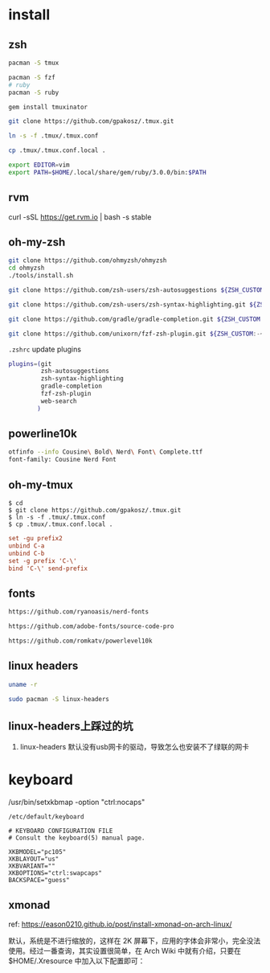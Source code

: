 * install

** zsh

#+BEGIN_SRC bash
pacman -S tmux

pacman -S fzf
# ruby
pacman -S ruby

gem install tmuxinator

git clone https://github.com/gpakosz/.tmux.git

ln -s -f .tmux/.tmux.conf

cp .tmux/.tmux.conf.local .

export EDITOR=vim
export PATH=$HOME/.local/share/gem/ruby/3.0.0/bin:$PATH
#+END_SRC

** rvm

curl -sSL https://get.rvm.io | bash -s stable


** oh-my-zsh

#+BEGIN_SRC bash
git clone https://github.com/ohmyzsh/ohmyzsh
cd ohmyzsh
./tools/install.sh

git clone https://github.com/zsh-users/zsh-autosuggestions ${ZSH_CUSTOM:-~/.oh-my-zsh/custom}/plugins/zsh-autosuggestions

git clone https://github.com/zsh-users/zsh-syntax-highlighting.git ${ZSH_CUSTOM:-~/.oh-my-zsh/custom}/plugins/zsh-syntax-highlighting

git clone https://github.com/gradle/gradle-completion.git ${ZSH_CUSTOM:-~/.oh-my-zsh/custom}/plugins/gradle-completion

git clone https://github.com/unixorn/fzf-zsh-plugin.git ${ZSH_CUSTOM:-~/.oh-my-zsh/custom}/plugins/fzf-zsh-plugin
#+END_SRC

~.zshrc~ update plugins

#+BEGIN_SRC bash
plugins=(git
         zsh-autosuggestions
         zsh-syntax-highlighting
         gradle-completion
         fzf-zsh-plugin
         web-search
        )
#+END_SRC

** powerline10k

#+BEGIN_SRC bash
otfinfo --info Cousine\ Bold\ Nerd\ Font\ Complete.ttf
font-family: Cousine Nerd Font
#+END_SRC


** oh-my-tmux

#+BEGIN_SRC shell
$ cd
$ git clone https://github.com/gpakosz/.tmux.git
$ ln -s -f .tmux/.tmux.conf
$ cp .tmux/.tmux.conf.local .
#+END_SRC

#+BEGIN_SRC conf
set -gu prefix2
unbind C-a
unbind C-b
set -g prefix 'C-\'
bind 'C-\' send-prefix
#+END_SRC

** fonts

#+BEGIN_SRC bash
https://github.com/ryanoasis/nerd-fonts

https://github.com/adobe-fonts/source-code-pro

https://github.com/romkatv/powerlevel10k
#+END_SRC

** linux headers

#+BEGIN_SRC bash
uname -r

sudo pacman -S linux-headers
#+END_SRC

** linux-headers上踩过的坑

1. linux-headers 默认没有usb网卡的驱动，导致怎么也安装不了绿联的网卡

* keyboard

/usr/bin/setxkbmap -option "ctrl:nocaps"

~/etc/default/keyboard~
#+BEGIN_SRC
# KEYBOARD CONFIGURATION FILE
# Consult the keyboard(5) manual page.

XKBMODEL="pc105"
XKBLAYOUT="us"
XKBVARIANT=""
XKBOPTIONS="ctrl:swapcaps"
BACKSPACE="guess"
#+END_SRC

** xmonad

ref: https://eason0210.github.io/post/install-xmonad-on-arch-linux/


默认，系统是不进行缩放的，这样在 2K 屏幕下，应用的字体会非常小，完全没法使用。经过一番查询，其实设置很简单，在 Arch Wiki 中就有介绍，只要在 $HOME/.Xresource 中加入以下配置即可：
